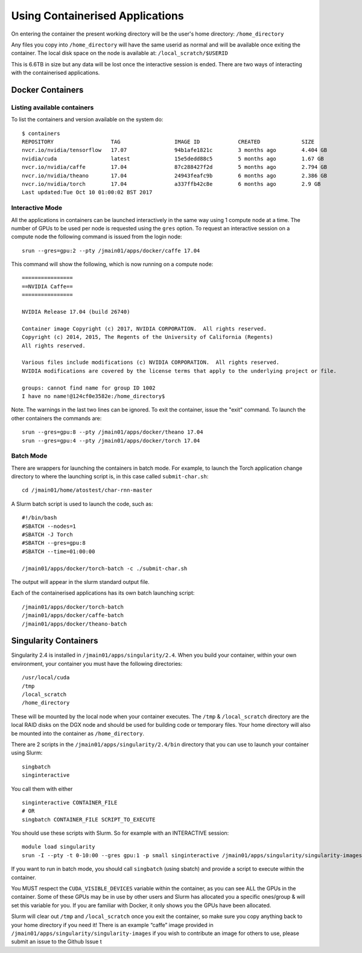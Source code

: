 .. _containers:

Using Containerised Applications
================================

On entering the container the present working directory will be the user's home directory: ``/home_directory``

Any files you copy into ``/home_directory`` will have the same userid as normal and will be available once exiting the container. The local disk space on the node is available at: ``/local_scratch/$USERID``

This is 6.6TB in size but any data will be lost once the interactive session is ended. There are two ways of interacting with the containerised applications.

Docker Containers
----------------------------


Listing available containers
~~~~~~~~~~~~~~~~~~~~~~

To list the containers and version available on the system do:

::

    $ containers
    REPOSITORY                  TAG                 IMAGE ID            CREATED             SIZE
    nvcr.io/nvidia/tensorflow   17.07               94b1afe1821c        3 months ago        4.404 GB
    nvidia/cuda                 latest              15e5dedd88c5        5 months ago        1.67 GB
    nvcr.io/nvidia/caffe        17.04               87c288427f2d        5 months ago        2.794 GB
    nvcr.io/nvidia/theano       17.04               24943feafc9b        6 months ago        2.386 GB
    nvcr.io/nvidia/torch        17.04               a337ffb42c8e        6 months ago        2.9 GB
    Last updated:Tue Oct 10 01:00:02 BST 2017


Interactive Mode
~~~~~~~~~~~~~~~~~~~~~~

All the applications in containers can be launched interactively in the same way using 1 compute node at a time. The number of GPUs to be used per node is requested using the ``gres`` option. To request an interactive session on a compute node the following command is issued from the login node:

::

    srun --gres=gpu:2 --pty /jmain01/apps/docker/caffe 17.04

This command will show the following, which is now running on a compute node:

::

    ================
    ==NVIDIA Caffe==
    ================

    NVIDIA Release 17.04 (build 26740)

    Container image Copyright (c) 2017, NVIDIA CORPORATION.  All rights reserved.
    Copyright (c) 2014, 2015, The Regents of the University of California (Regents)
    All rights reserved.

    Various files include modifications (c) NVIDIA CORPORATION.  All rights reserved.
    NVIDIA modifications are covered by the license terms that apply to the underlying project or file.

    groups: cannot find name for group ID 1002
    I have no name!@124cf0e3582e:/home_directory$

Note. The warnings in the last two lines can be ignored. To exit the container, issue the "exit" command. To launch the other containers the commands are:

::

    srun --gres=gpu:8 --pty /jmain01/apps/docker/theano 17.04
    srun --gres=gpu:4 --pty /jmain01/apps/docker/torch 17.04

Batch Mode
~~~~~~~~~~~~~~~~~~~~~~

There are wrappers for launching the containers in batch mode. For example, to launch the Torch application change directory to where the launching script is, in this case called ``submit-char.sh``:

::

    cd /jmain01/home/atostest/char-rnn-master

A Slurm batch script is used to launch the code, such as:

::

    #!/bin/bash
    #SBATCH --nodes=1
    #SBATCH -J Torch
    #SBATCH --gres=gpu:8
    #SBATCH --time=01:00:00

    /jmain01/apps/docker/torch-batch -c ./submit-char.sh

The output will appear in the slurm standard output file.

Each of the containerised applications has its own batch launching script:

::

    /jmain01/apps/docker/torch-batch
    /jmain01/apps/docker/caffe-batch
    /jmain01/apps/docker/theano-batch


Singularity Containers
----------

Singularity 2.4 is installed in ``/jmain01/apps/singularity/2.4``. When you build your container, within your own environment, your container you must have the following directories:

::

    /usr/local/cuda
    /tmp
    /local_scratch
    /home_directory


These will be mounted by the local node when your container executes. The ``/tmp`` & ``/local_scratch`` directory are the local RAID disks on the DGX node and should be used for building code or temporary files. Your home directory will also be mounted into the container as ``/home_directory``.

There are 2 scripts in the ``/jmain01/apps/singularity/2.4/bin`` directory that you can use to launch your container using Slurm:

::

    singbatch
    singinteractive

You call them with either

::

    singinteractive CONTAINER_FILE
    # OR
    singbatch CONTAINER_FILE SCRIPT_TO_EXECUTE


You should use these scripts with Slurm. So for example with an INTERACTIVE session:

::

    module load singularity
    srun -I --pty -t 0-10:00 --gres gpu:1 -p small singinteractive /jmain01/apps/singularity/singularity-images/caffe-gpu.img

If you want to run in batch mode, you should call ``singbatch`` (using sbatch) and provide a script to execute within the container.

You MUST respect the ``CUDA_VISIBLE_DEVICES`` variable within the container, as you can see ALL the GPUs in the container. Some of these GPUs may be in use by other users and Slurm has allocated you a specific ones/group & will set this variable for you. If you are familiar with Docker, it only shows you the GPUs have been allocated.

Slurm will clear out ``/tmp`` and ``/local_scratch`` once you exit the container, so make sure you copy anything back to your home directory if you need it! There is an example “caffe” image provided in ``/jmain01/apps/singularity/singularity-images`` if you wish to contribute an image for others to use, please submit an issue to the Github Issue t


